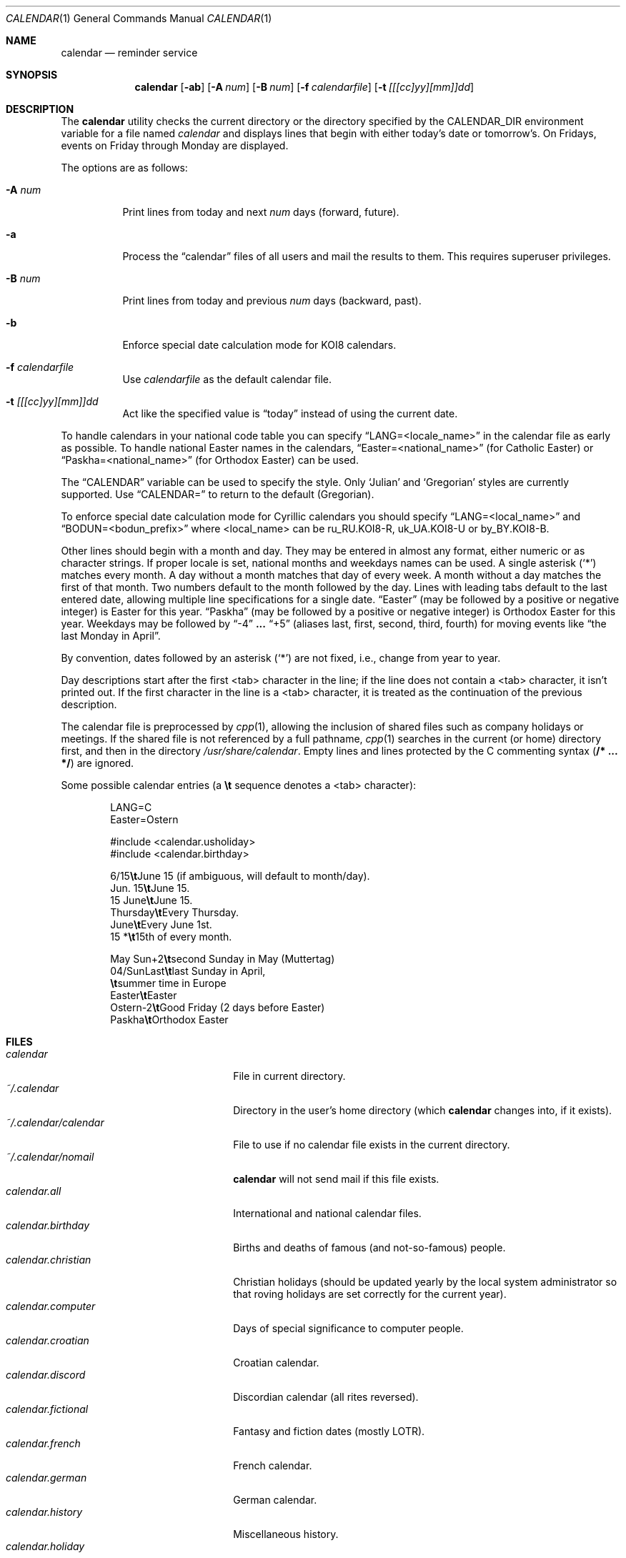 .\"	$OpenBSD: calendar.1,v 1.31 2005/12/15 16:30:29 jmc Exp $
.\"
.\" Copyright (c) 1989, 1990, 1993
.\"     The Regents of the University of California.  All rights reserved.
.\"
.\" Redistribution and use in source and binary forms, with or without
.\" modification, are permitted provided that the following conditions
.\" are met:
.\" 1. Redistributions of source code must retain the above copyright
.\"    notice, this list of conditions and the following disclaimer.
.\" 2. Redistributions in binary form must reproduce the above copyright
.\"    notice, this list of conditions and the following disclaimer in the
.\"    documentation and/or other materials provided with the distribution.
.\" 3. Neither the name of the University nor the names of its contributors
.\"    may be used to endorse or promote products derived from this software
.\"    without specific prior written permission.
.\"
.\" THIS SOFTWARE IS PROVIDED BY THE REGENTS AND CONTRIBUTORS ``AS IS'' AND
.\" ANY EXPRESS OR IMPLIED WARRANTIES, INCLUDING, BUT NOT LIMITED TO, THE
.\" IMPLIED WARRANTIES OF MERCHANTABILITY AND FITNESS FOR A PARTICULAR PURPOSE
.\" ARE DISCLAIMED.  IN NO EVENT SHALL THE REGENTS OR CONTRIBUTORS BE LIABLE
.\" FOR ANY DIRECT, INDIRECT, INCIDENTAL, SPECIAL, EXEMPLARY, OR CONSEQUENTIAL
.\" DAMAGES (INCLUDING, BUT NOT LIMITED TO, PROCUREMENT OF SUBSTITUTE GOODS
.\" OR SERVICES; LOSS OF USE, DATA, OR PROFITS; OR BUSINESS INTERRUPTION)
.\" HOWEVER CAUSED AND ON ANY THEORY OF LIABILITY, WHETHER IN CONTRACT, STRICT
.\" LIABILITY, OR TORT (INCLUDING NEGLIGENCE OR OTHERWISE) ARISING IN ANY WAY
.\" OUT OF THE USE OF THIS SOFTWARE, EVEN IF ADVISED OF THE POSSIBILITY OF
.\" SUCH DAMAGE.
.\"
.\"     @(#)calendar.1  8.1 (Berkeley) 6/29/93
.\"
.Dd June 29, 1993
.Dt CALENDAR 1
.Os
.Sh NAME
.Nm calendar
.Nd reminder service
.Sh SYNOPSIS
.Nm calendar
.Op Fl ab
.Op Fl A Ar num
.Op Fl B Ar num
.Op Fl f Ar calendarfile
.Op Fl t Ar [[[cc]yy][mm]]dd
.Sh DESCRIPTION
The
.Nm
utility checks the current directory or the directory specified by the
.Ev CALENDAR_DIR
environment variable for a file named
.Pa calendar
and displays lines that begin with either today's date
or tomorrow's.
On Fridays, events on Friday through Monday are displayed.
.Pp
The options are as follows:
.Bl -tag -width Ds
.It Fl A Ar num
Print lines from today and next
.Ar num
days (forward, future).
.It Fl a
Process the
.Dq calendar
files of all users and mail the results
to them.
This requires superuser privileges.
.It Fl B Ar num
Print lines from today and previous
.Ar num
days (backward, past).
.It Fl b
Enforce special date calculation mode for KOI8 calendars.
.It Fl f Pa calendarfile
Use
.Pa calendarfile
as the default calendar file.
.It Fl t Ar [[[cc]yy][mm]]dd
Act like the specified value is
.Dq today
instead of using the current date.
.El
.Pp
To handle calendars in your national code table you can specify
.Dq LANG=<locale_name>
in the calendar file as early as possible.
To handle national Easter names in the calendars,
.Dq Easter=<national_name>
(for Catholic Easter) or
.Dq Paskha=<national_name>
(for Orthodox Easter) can be used.
.Pp
The
.Dq CALENDAR
variable can be used to specify the style.
Only
.Sq Julian
and
.Sq Gregorian
styles are currently supported.
Use
.Dq CALENDAR=
to return to the default (Gregorian).
.Pp
To enforce special date calculation mode for Cyrillic calendars
you should specify
.Dq LANG=<local_name>
and
.Dq BODUN=<bodun_prefix>
where <local_name> can be ru_RU.KOI8-R, uk_UA.KOI8-U or by_BY.KOI8-B.
.Pp
Other lines should begin with a month and day.
They may be entered in almost any format, either numeric or as character
strings.
If proper locale is set, national months and weekdays
names can be used.
A single asterisk (`*') matches every month.
A day without a month matches that day of every week.
A month without a day matches the first of that month.
Two numbers default to the month followed by the day.
Lines with leading tabs default to the last entered date, allowing
multiple line specifications for a single date.
.Dq Easter
(may be followed by a positive or negative integer) is Easter for this year.
.Dq Paskha
(may be followed by a positive or negative integer) is
Orthodox Easter for this year.
Weekdays may be followed by
.Dq -4
.Li ...
.Dq +5
(aliases last, first, second, third, fourth) for moving events like
.Dq the last Monday in April .
.Pp
By convention, dates followed by an asterisk
.Pq Sq *
are not fixed, i.e., change
from year to year.
.Pp
Day descriptions start after the first <tab> character in the line;
if the line does not contain a <tab> character, it isn't printed out.
If the first character in the line is a <tab> character, it is treated as
the continuation of the previous description.
.Pp
The calendar file is preprocessed by
.Xr cpp 1 ,
allowing the inclusion of shared files such as company holidays or
meetings.
If the shared file is not referenced by a full pathname,
.Xr cpp 1
searches in the current (or home) directory first, and then in the
directory
.Pa /usr/share/calendar .
Empty lines and lines protected by the C commenting syntax
.Pq Li /* ... */
are ignored.
.Pp
Some possible calendar entries
(a \fB\et\fR sequence denotes a <tab> character):
.Bd -unfilled -offset indent
LANG=C
Easter=Ostern

#include <calendar.usholiday>
#include <calendar.birthday>

6/15\fB\et\fRJune 15 (if ambiguous, will default to month/day).
Jun. 15\fB\et\fRJune 15.
15 June\fB\et\fRJune 15.
Thursday\fB\et\fREvery Thursday.
June\fB\et\fREvery June 1st.
15 *\fB\et\fR15th of every month.

May Sun+2\fB\et\fRsecond Sunday in May (Muttertag)
04/SunLast\fB\et\fRlast Sunday in April,
\fB\et\fRsummer time in Europe
Easter\fB\et\fREaster
Ostern-2\fB\et\fRGood Friday (2 days before Easter)
Paskha\fB\et\fROrthodox Easter
.Ed
.Sh FILES
.Bl -tag -width ~/.calendar/calendar -compact
.It Pa calendar
File in current directory.
.It Pa ~/.calendar
Directory in the user's home directory (which
.Nm
changes into, if it exists).
.It Pa ~/.calendar/calendar
File to use if no calendar file exists in the current directory.
.It Pa ~/.calendar/nomail
.Nm
will not send mail if this file exists.
.It Pa calendar.all
International and national calendar files.
.It Pa calendar.birthday
Births and deaths of famous (and not-so-famous) people.
.It Pa calendar.christian
Christian holidays (should be updated yearly by the local system administrator
so that roving holidays are set correctly for the current year).
.It Pa calendar.computer
Days of special significance to computer people.
.It Pa calendar.croatian
Croatian calendar.
.It Pa calendar.discord
Discordian calendar (all rites reversed).
.It Pa calendar.fictional
Fantasy and fiction dates (mostly LOTR).
.It Pa calendar.french
French calendar.
.It Pa calendar.german
German calendar.
.It Pa calendar.history
Miscellaneous history.
.It Pa calendar.holiday
Other holidays (including the not-well-known, obscure, and
.Em really
obscure).
.It Pa calendar.judaic
Jewish holidays (should be updated yearly by the local system administrator
so that roving holidays are set correctly for the current year).
.It Pa calendar.music
Musical events, births, and deaths (strongly oriented toward rock n' roll).
.It Pa calendar.openbsd
.Ox
related events.
.It Pa calendar.pagan
Pagan holidays, celebrations and festivals.
.It Pa calendar.russian
Russian calendar.
.It Pa calendar.space
Cosmic history.
.It Pa calendar.ushistory
U.S. history.
.It Pa calendar.usholiday
U.S. holidays.
.It Pa calendar.world
World wide calendar.
.El
.Sh SEE ALSO
.Xr at 1 ,
.Xr cal 1 ,
.Xr cpp 1 ,
.Xr mail 1 ,
.Xr cron 8
.Sh STANDARDS
The
.Nm
program previously selected lines which had the correct date anywhere
in the line.
This is no longer true: the date is only recognized when it occurs
at the beginning of a line.
.Sh HISTORY
A
.Nm
command appeared in
.At v7 .
.Sh BUGS
.Nm
doesn't handle all Jewish holidays or moon phases.
